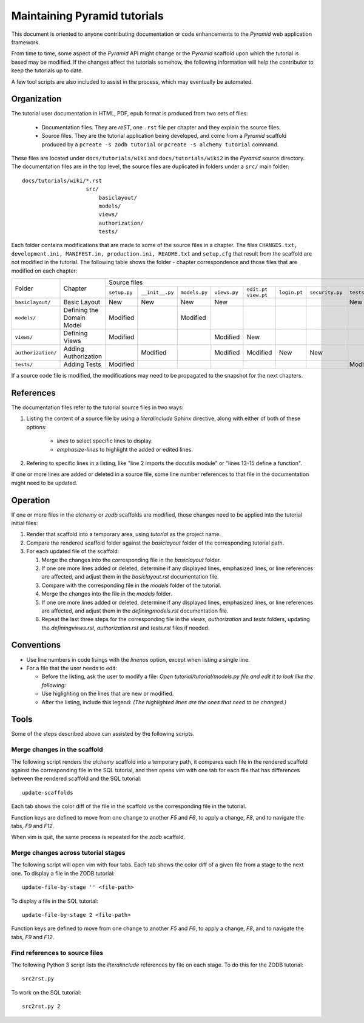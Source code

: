 =============================
Maintaining Pyramid tutorials
=============================

This document is oriented to anyone contributing documentation
or code enhancements to the `Pyramid` web application framework.

From time to time, some aspect of the `Pyramid` API might
change or the `Pyramid` scaffold upon which the tutorial is
based may be modified.
If the changes affect the
tutorials somehow, the following information will help the
contributor to keep the
tutorials up to date.

A few tool scripts are also included to assist in the
process, which may eventually be automated.

Organization
============

The tutorial user documentation in HTML, PDF, epub format is produced
from two sets of files:

  - Documentation files.  They are `reST`, one ``.rst`` file
    per chapter and they explain the source files.

  - Source files. They are the tutorial application
    being developed, and come from a `Pyramid`
    scaffold produced by a ``pcreate -s zodb tutorial`` or
    ``pcreate -s alchemy tutorial`` command.

These files are located under
``docs/tutorials/wiki`` and ``docs/tutorials/wiki2`` in the
`Pyramid` source directory.  The documentation files are
in the top level, the source files are duplicated in folders
under a ``src/`` main folder::

 docs/tutorials/wiki/*.rst
                     src/
                         basiclayout/
                         models/
                         views/
                         authorization/
                         tests/

Each folder contains modifications that are made to some of the
source files in a chapter.  The files ``CHANGES.txt, development.ini,
MANIFEST.in, production.ini, README.txt`` and ``setup.cfg`` that
result from the scaffold are not modified in the tutorial.
The following table shows the folder - chapter correspondence
and those files that are modified on each chapter:

+--------------------+----------------------------+-----------------------------------------------------------------------------------------------------------------------------+
+    Folder          |  Chapter                   |     Source files                                                                                                            |
|                    |                            +--------------+-----------------+---------------+--------------+-------------+--------------+-----------------+--------------+
|                    |                            | ``setup.py`` | ``__init__.py`` | ``models.py`` | ``views.py`` | ``edit.pt`` | ``login.pt`` | ``security.py`` | ``tests.py`` |
|                    |                            |              |                 |               |              | ``view.pt`` |              |                 |              |
+--------------------+----------------------------+--------------+-----------------+---------------+--------------+-------------+--------------+-----------------+--------------+
| ``basiclayout/``   | Basic Layout               |   New        |   New           |   New         |   New        |             |              |                 |   New        |
|                    |                            |              |                 |               |              |             |              |                 |              |
+--------------------+----------------------------+--------------+-----------------+---------------+--------------+-------------+--------------+-----------------+--------------+
| ``models/``        | Defining the Domain Model  |   Modified   |                 |   Modified    |              |             |              |                 |              |
|                    |                            |              |                 |               |              |             |              |                 |              |
+--------------------+----------------------------+--------------+-----------------+---------------+--------------+-------------+--------------+-----------------+--------------+
| ``views/``         | Defining Views             |   Modified   |                 |               |   Modified   |   New       |              |                 |              |
|                    |                            |              |                 |               |              |             |              |                 |              |
+--------------------+----------------------------+--------------+-----------------+---------------+--------------+-------------+--------------+-----------------+--------------+
| ``authorization/`` | Adding Authorization       |              |   Modified      |               |   Modified   |   Modified  |   New        |   New           |              |
|                    |                            |              |                 |               |              |             |              |                 |              |
|                    |                            |              |                 |               |              |             |              |                 |              |
+--------------------+----------------------------+--------------+-----------------+---------------+--------------+-------------+--------------+-----------------+--------------+
| ``tests/``         | Adding Tests               |   Modified   |                 |               |              |             |              |                 |   Modified   |
|                    |                            |              |                 |               |              |             |              |                 |              |
+--------------------+----------------------------+--------------+-----------------+---------------+--------------+-------------+--------------+-----------------+--------------+


If a source code file is modified, the modifications may need to
be propagated to the snapshot for the next chapters.

References
==========
The documentation files refer to the tutorial source files in two
ways:

#. Listing the content of a source file by using a `literalinclude`
   Sphinx directive, along with either of both of these options:

    - `lines` to select specific lines to display.

    - `emphasize-lines` to highlight the added or edited lines.

#. Refering to specific lines in a listing, like "line 2 imports
   the docutils module" or "lines 13-15 define a function".

If one or more lines are added or deleted in a source file, some
line number references to that file in the documentation might
need to be updated.

Operation
=========

If one or more files in the `alchemy` or `zodb` scaffolds are
modified, those changes need to be applied into the tutorial
initial files:

#. Render that scaffold into a temporary area, using `tutorial`
   as the project name.

#. Compare the rendered scaffold folder  against the `basiclayout`
   folder of the corresponding tutorial path.

#. For each updated file of the scaffold:

   #. Merge the changes into the corresponding file in the
      `basiclayout` folder.

   #. If one ore more lines added or deleted, determine
      if any displayed lines, emphasized lines, or line
      references are affected, and adjust them in the
      `basiclayout.rst` documentation file.

   #. Compare with the corresponding file in the `models`
      folder of the tutorial.

   #. Merge the changes into the file in the `models`
      folder.

   #. If one ore more lines added or deleted, determine
      if any displayed lines, emphasized lines, or line
      references are affected, and adjust them in the
      `definingmodels.rst` documentation file.

   #. Repeat the last three steps for the corresponding file
      in the `views`, `authorization` and `tests` folders,
      updating the `definingviews.rst`, `authorization.rst`
      and `tests.rst` files if needed.

Conventions
===========

- Use line numbers in code lisings with the `linenos` option,
  except when listing a single line.

- For a file that the user needs to edit:

  - Before the listing, ask the user to modify a file: *Open
    tutorial/tutorial/models.py file and edit it to look like
    the following:*

  - Use higlighting on the lines that are new or modified.

  - After the listing, include this legend: *(The highlighted
    lines are the ones that need to be changed.)*


Tools
=====

Some of the steps described above can assisted by the following
scripts.

Merge changes in the scaffold
-----------------------------

The following script renders the `alchemy` scaffold into
a temporary path, it compares each file in the rendered scaffold
against the corresponding file in the SQL tutorial, and then opens
vim with one tab for each file that has differences between the
rendered scaffold  and the SQL tutorial::

 update-scaffolds

Each tab shows the color diff of the file in the
scaffold vs the corresponding file in the tutorial.

Function keys are defined to move from one change to another
`F5` and `F6`, to apply a change, `F8`, and to navigate the tabs,
`F9` and `F12`.

When vim is quit, the same process is repeated for the `zodb`
scaffold.

Merge changes across tutorial stages
------------------------------------

The following script will open vim with four tabs.
Each tab shows the color diff of a given file from
a stage to the next one.  To display a file in the
ZODB tutorial::

 update-file-by-stage '' <file-path>

To display a file in the SQL tutorial::

 update-file-by-stage 2 <file-path>

Function keys are defined to move from one change to another
`F5` and `F6`, to apply a change, `F8`, and to navigate the tabs,
`F9` and `F12`.

Find references to source files
-------------------------------

The following Python 3 script lists the
`literalinclude` references by file on each stage.  To
do this for the ZODB tutorial::

 src2rst.py

To work on the SQL tutorial::

 src2rst.py 2
